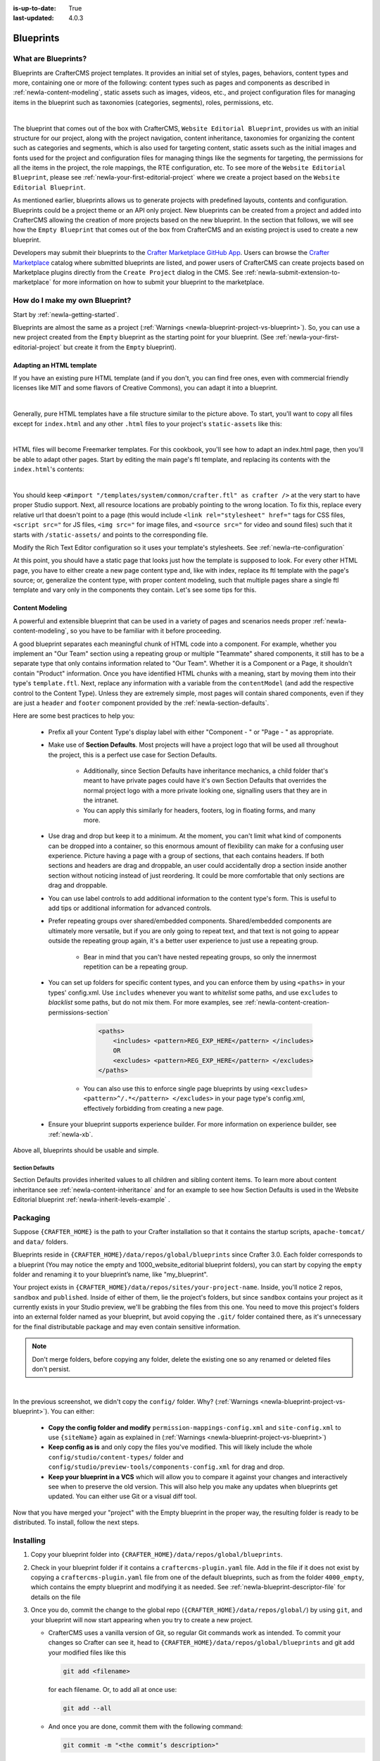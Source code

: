 :is-up-to-date: True
:last-updated: 4.0.3

.. index:: Create a Blueprint, Blueprint

.. _newIa-create-a-blueprint:

==========
Blueprints
==========

--------------------
What are Blueprints?
--------------------

Blueprints are CrafterCMS project templates.  It provides an initial set of styles, pages, behaviors, content types and more, containing one or more of the following: content types such as pages and components as described in :ref:`newIa-content-modeling`, static assets such as images, videos, etc., and project configuration files for managing items in the blueprint such as taxonomies (categories, segments), roles, permissions, etc.

.. image:: /_static/images/blueprint/blueprint-anatomy.webp
   :alt: Blueprint Anatomy
   :width: 65 %
   :align: center

|

The blueprint that comes out of the box with CrafterCMS, ``Website Editorial Blueprint``, provides us with an initial structure for our project, along with the project navigation, content inheritance, taxonomies for organizing the content such as categories and segments, which is also used for targeting content, static assets such as the initial images and fonts used for the project and configuration files for managing things like the segments for targeting, the permissions for all the items in the project, the role mappings, the RTE configuration, etc.  To see more of the ``Website Editorial Blueprint``, please see :ref:`newIa-your-first-editorial-project` where we create a project based on the ``Website Editorial Blueprint``.

As mentioned earlier, blueprints allows us to generate projects with predefined layouts, contents and configuration.  Blueprints could be a project theme or an API only project.  New blueprints can be created from a project and added into CrafterCMS allowing the creation of more projects based on the new blueprint.  In the section that follows, we will see how the ``Empty Blueprint`` that comes out of the box from CrafterCMS and an existing project is used to create a new blueprint.

Developers may submit their blueprints to the `Crafter Marketplace GitHub App <https://github.com/marketplace/crafter-marketplace>`__. Users can browse the `Crafter Marketplace <https://craftercms.com/marketplace/>`__   catalog where submitted blueprints are listed, and power users of CrafterCMS can create projects based on Marketplace plugins directly from the ``Create Project`` dialog in the CMS. See :ref:`newIa-submit-extension-to-marketplace` for more information on how to submit your blueprint to the marketplace.

-------------------------------
How do I make my own Blueprint?
-------------------------------

Start by :ref:`newIa-getting-started`.

Blueprints are almost the same as a project (:ref:`Warnings <newIa-blueprint-project-vs-blueprint>`). So, you can use a new project created from the ``Empty`` blueprint as the starting point for your blueprint. (See :ref:`newIa-your-first-editorial-project` but create it from the ``Empty`` blueprint).

^^^^^^^^^^^^^^^^^^^^^^^^^
Adapting an HTML template
^^^^^^^^^^^^^^^^^^^^^^^^^

If you have an existing pure HTML template (and if you don't, you can find free ones, even with commercial friendly licenses like MIT and some flavors of Creative Commons), you can adapt it into a blueprint.

.. image:: /_static/images/blueprint/blueprint-sample-template-anatomy.webp
	        :alt: Cook Books - Template Anatomy
	        :align: center

|

Generally, pure HTML templates have a file structure similar to the picture above. To start, you'll want to copy all files except for ``index.html`` and any other ``.html`` files to your project's ``static-assets`` like this:

.. image:: /_static/images/blueprint/blueprint-template-static-assets.webp
	        :width: 45%
	        :alt: Copy folders to static-assets
	        :align: center

|

HTML files will become Freemarker templates. For this cookbook, you'll see how to adapt an index.html page, then you'll be able to adapt other pages. Start by editing the main page's ftl template, and replacing its contents with the ``index.html``'s contents:

.. image:: /_static/images/blueprint/blueprint-edit-freemarker.webp
	        :width: 45%
	        :alt: Copy index.html contents to page ftl file.
	        :align: center

|

You should keep ``<#import "/templates/system/common/crafter.ftl" as crafter />`` at the very start to have proper Studio support. Next, all resource locations are probably pointing to the wrong location. To fix this, replace every relative url that doesn't point to a page (this would include ``<link rel="stylesheet" href="`` tags for CSS files, ``<script src="`` for JS files, ``<img src="`` for image files, and ``<source src="`` for video and sound files) such that it starts with ``/static-assets/`` and points to the corresponding file.

Modify the Rich Text Editor configuration so it uses your template's stylesheets. See :ref:`newIa-rte-configuration`

At this point, you should have a static page that looks just how the template is supposed to look. For every other HTML page, you have to either create a new page content type and, like with index, replace its ftl template with the page's source; or, generalize the content type, with proper content modeling, such that multiple pages share a single ftl template and vary only in the components they contain. Let's see some tips for this.

^^^^^^^^^^^^^^^^
Content Modeling
^^^^^^^^^^^^^^^^

A powerful and extensible blueprint that can be used in a variety of pages and scenarios needs proper :ref:`newIa-content-modeling`, so you have to be familiar with it before proceeding.

A good blueprint separates each meaningful chunk of HTML code into a component. For example, whether you implement an "Our Team" section using a repeating group or multiple "Teammate" shared components, it still has to be a separate type that only contains information related to "Our Team". Whether it is a Component or a Page, it shouldn't contain "Product" information. Once you have identified HTML chunks with a meaning, start by moving them into their type's ``template.ftl``. Next, replace any information with a variable from the ``contentModel`` (and add the respective control to the Content Type). Unless they are extremely simple, most pages will contain shared components, even if they are just a ``header`` and ``footer`` component provided by the :ref:`newIa-section-defaults`.

Here are some best practices to help you:

    * Prefix all your Content Type's display label with either "Component - " or "Page - " as appropriate.
    * Make use of **Section Defaults**. Most projects will have a project logo that will be used all throughout the project, this is a perfect use case for Section Defaults.

       * Additionally, since Section Defaults have inheritance mechanics, a child folder that's meant to have private pages could have it's own Section Defaults that overrides the normal project logo with a more private looking one, signalling users that they are in the intranet.
       * You can apply this similarly for headers, footers, log in floating forms, and many more.
    * Use drag and drop but keep it to a minimum. At the moment, you can't limit what kind of components can be dropped into a container, so this enormous amount of flexibility can make for a confusing user experience. Picture having a page with a group of sections, that each contains headers. If both sections and headers are drag and droppable, an user could accidentally drop a section inside another section without noticing instead of just reordering. It could be more comfortable that only sections are drag and droppable.
    * You can use label controls to add additional information to the content type's form. This is useful to add tips or additional information for advanced controls.
    * Prefer repeating groups over shared/embedded components. Shared/embedded components are ultimately more versatile, but if you are only going to repeat text, and that text is not going to appear outside the repeating group again, it's a better user experience to just use a repeating group.

       * Bear in mind that you can't have nested repeating groups, so only the innermost repetition can be a repeating group.
    * You can set up folders for specific content types, and you can enforce them by using ``<paths>`` in your types' config.xml. Use ``includes`` whenever you want to *whitelist* some paths, and use ``excludes`` to *blacklist* some paths, but do not mix them.  For more examples, see :ref:`newIa-content-creation-permissions-section`

        .. code-block:: xml

            <paths>
                <includes> <pattern>REG_EXP_HERE</pattern> </includes>
                OR
                <excludes> <pattern>REG_EXP_HERE</pattern> </excludes>
            </paths>

       * You can also use this to enforce single page blueprints by using ``<excludes> <pattern>^/.*</pattern> </excludes>`` in your page type's config.xml, effectively forbidding from creating a new page.
    * Ensure your blueprint supports experience builder.  For more information on experience builder, see :ref:`newIa-xb`.

Above all, blueprints should be usable and simple.

.. _newIa-section-defaults:

Section Defaults
^^^^^^^^^^^^^^^^
Section Defaults provides inherited values to all children and sibling content items.
To learn more about content inheritance see :ref:`newIa-content-inheritance` and for an example to see how Section Defaults is used in the Website Editorial blueprint :ref:`newIa-inherit-levels-example` .

---------
Packaging
---------

Suppose ``{CRAFTER_HOME}`` is the path to your Crafter installation so that it contains the startup scripts, ``apache-tomcat/`` and ``data/`` folders.

Blueprints reside in ``{CRAFTER_HOME}/data/repos/global/blueprints`` since Crafter 3.0. Each folder corresponds to a  blueprint (You may notice the empty and 1000_website_editorial blueprint folders), you can start by copying the ``empty`` folder and renaming it to your blueprint’s name, like "my_blueprint".

Your project exists in ``{CRAFTER_HOME}/data/repos/sites/your-project-name``. Inside, you'll notice 2 repos, ``sandbox`` and ``published``. Inside of either of them, lie the project's folders, but since ``sandbox`` contains your project as it currently exists in your Studio preview, we'll be grabbing the files from this one. You need to move this project's folders into an external folder named as your blueprint, but avoid copying the ``.git/`` folder contained there, as it's unnecessary for the final distributable package and may even contain sensitive information.

.. note:: Don't merge folders, before copying any folder, delete the existing one so any renamed or deleted files don't persist.

.. image:: /_static/images/blueprint/blueprint-package-copy-site.webp
	        :width: 100%
	        :alt: Copy ``scripts/``, ``site/``, ``static-assets/``, ``templates/``
	        :align: center

|

In the previous screenshot, we didn't copy the ``config/`` folder. Why? (:ref:`Warnings <newIa-blueprint-project-vs-blueprint>`). You can either:

    * **Copy the config folder and modify** ``permission-mappings-config.xml`` and ``site-config.xml`` to use ``{siteName}`` again as explained in (:ref:`Warnings <newIa-blueprint-project-vs-blueprint>`)
    * **Keep config as is** and only copy the files you've modified. This will likely include the whole ``config/studio/content-types/`` folder and ``config/studio/preview-tools/components-config.xml`` for drag and drop.
    * **Keep your blueprint in a VCS** which will allow you to compare it against your changes and interactively see when to preserve the old version. This will also help you make any updates when blueprints get updated. You can either use Git or a visual diff tool.

Now that you have merged your "project" with the Empty blueprint in the proper way, the resulting folder is ready to be distributed. To install, follow the next steps.


----------
Installing
----------

#. Copy your blueprint folder into ``{CRAFTER_HOME}/data/repos/global/blueprints``.
#. Check in your blueprint folder if it contains a ``craftercms-plugin.yaml`` file.  Add in the file if it does not exist by copying a ``craftercms-plugin.yaml`` file from one of the default blueprints, such as from the folder ``4000_empty``, which contains the empty blueprint and modifying it as needed.  See :ref:`newIa-blueprint-descriptor-file` for details on the file
#. Once you do, commit the change to the global repo (``{CRAFTER_HOME}/data/repos/global/``) by using ``git``, and your  blueprint will now start appearing when you try to create a new project.

   * CrafterCMS uses a vanilla version of Git, so regular Git commands work as intended. To commit your changes so Crafter can see it, head to ``{CRAFTER_HOME}/data/repos/global/blueprints`` and git add your modified files like this

     .. code-block:: sh

        git add <filename>

     for each filename. Or, to add all at once use:

     .. code-block:: sh

         git add --all

   * And once you are done, commit them with the following command:

     .. code-block:: sh

        git commit -m "<the commit’s description>"

   * No need to push, there’s no remote configured. You can also use any Git client. Now, it will be available when you create a new project.

.. _newIa-adding-default-image-for-bp:

^^^^^^^^^^^^^^^^^^^^^^^^^^^^^^^^^^^^^^
Adding a default image for a blueprint
^^^^^^^^^^^^^^^^^^^^^^^^^^^^^^^^^^^^^^

CrafterCMS uses a default path for CrafterCMS to look for a default representative image of a blueprint, the url ``../.crafter/screenshots/default.png``

In the ``Projects`` screen where your projects are listed, if your project displays an image with the message **Screenshot not Set**, this means that there is no default image  under the ``.crafter/screenshots/`` folder in your blueprint:

.. image:: /_static/images/developer/plugins/screenshot-not-set.webp
   :alt: Plugin Descriptor - Screenshot not Set
   :width: 60%
   :align: center

|

To replace the **Screenshot not Set** image for your blueprint, simply add an image file (e.g.  ``default.png``) under the ``.crafter/screenshots/`` folder of your blueprint.

Let's take a look at an example of fixing the **Screenshot not Set** image for an installed project as seen in the above image.

Below are the folders/files for the blueprint used to install the project ``Sample Site``:

.. image:: /_static/images/developer/plugins/bp-files-w-o-default-image.webp
   :alt: Plugin Descriptor - Blueprint files and folders without a default image
   :width: 30%
   :align: center

|

We'll now fix the image displayed in the ``Projects`` screen after the blueprint is installed by adding a ``default.png``  file under the ``.crafter/screenshots/``  folder, so now, the blueprint files/folders looks like  this:

.. image:: /_static/images/developer/plugins/bp-files-w-default-image.webp
   :alt: Plugin Descriptor - Blueprint files and folders with a default image added
   :width: 30%
   :align: center

|

When you create a project using the blueprint we fixed above, ``Another Sample Site`` for our example, the project will now have the default image we added to the blueprint:

.. image:: /_static/images/developer/plugins/screenshot-default-set.webp
   :alt: Plugin Descriptor - Project created using a blueprint with a default image in ".crafter/screenshots`` folder
   :width: 60%
   :align: center

|

^^^^^^^^^^^^^^^^^^^^^^^^^^
Adding a plugin descriptor
^^^^^^^^^^^^^^^^^^^^^^^^^^

All blueprints need to include a plugin descriptor as described in :ref:`newIa-blueprint-descriptor-file`


.. _newIa-passing-parameters-to-bp:

Passing Parameters to Project Blueprints
^^^^^^^^^^^^^^^^^^^^^^^^^^^^^^^^^^^^^^^^
Some parameters may need to be passed to the blueprint instead of left in the blueprint, say, AWS credentials, Box credentials, CommerceTools credentials, etc.  CrafterCMS supports passing parameters to blueprints during creation.

To add parameters to be passed to blueprints, simply add the following to the ``craftercms-plugin.yaml`` file

.. code-block:: yaml

   parameters:
    - label: My Parameter Label
      name: myParam
      type: string
      description: My parameter
      required: true

|

where:

- ``label``: Label to display for parameter on Create Project dialog
- ``name``: Name of the parameter in *camelCase* notation
- ``type``: Type of the parameter, possible values are ``STRING`` and ``PASSWORD``.  The default is ``STRING``
- ``description``: Description of the parameter
- ``required``: Indicates whether the parameter is required.  The default is ``true``


To use the parameters in configuration files, simply use ``${plugin:PARAM_NAME}`` where PARAM_NAME is the name of the parameter.

**Example**

Let's take a look at an example of adding parameters to the **Website Editorial** blueprint.
In our example, we will be passing AWS credentials when the project is created to be used for storing files in an S3 bucket and will setup the configuration file that will be using the passed parameters, along with the changes required in the content type and template so users can upload files to S3 once the project is up.

To store files in an S3 bucket, we'll follow :ref:`this <newIa-use-s3-to-store-assets>` guide, but instead of manually adding the AWS credentials so the user can upload files, we'll pass the AWS credentials through the blueprint when the project is created.

#. The first thing we need to do is to add the parameters to the ``craftercms-plugin.yaml`` file of the Website Editorial blueprint.  Open the ``craftercms-plugin.yaml`` which is under the ``{CRAFTER_HOME}/data/repos/global/blueprints/1000_website_editorial`` folder and add the following lines to the end of the file:

   .. code-block:: yaml
      :linenos:
      :caption: *{CRAFTER_HOME}/data/repos/global/blueprints/1000_website_editorial/craftercms-plugin.yaml*
      :emphasize-lines: 12-30

      # This file describes a plugin for use in CrafterCMS

      # The version of the format for this file
      descriptorVersion: 2

      # Describe the blueprint
      plugin:
        type: blueprint
        id: org.craftercms.blueprint.editorial
        name: Website Editorial Blueprint
      ...
      parameters:
        - label: Access Key
          name: accessKey
          description: AWS Access Key
          required: true
          type: PASSWORD
        - label: Secret Key
          name: secretKey
          description: AWS Secret Key
          required: true
          type: PASSWORD
        - label: AWS Region
          name: awsRegion
          description: AWS region for the service
          required: true
        - label: Bucket Name
          name: bucketName
          description: Name of the bucket where files will be uploaded
          required: true

   |

#. Next, we'll add the ``aws.xml`` file which will contain all the parameters passed from the blueprint which we'll use to create an S3 profile, so files can be uploaded to an S3 bucket. To access the parameters passed from the blueprint when the project was created, simply use ``${plugin:PARAM_NAME}``, where PARAM_NAME is the name of the parameter passed through the blueprint that you would like to use.

   Create the folder ``aws`` under ``CRAFTER_HOME/data/repos/global/blueprints/config`` then inside the newly created folder, create the file ``aws.xml``.  Add the following inside the file:

   .. code-block:: xml
      :linenos:
      :caption: *CRAFTER_HOME/data/repos/global/blueprints/config/aws/aws.xml*
      :emphasize-lines: 8-9, 11-12

      <?xml version="1.0" encoding="UTF-8"?>
      <aws>
        <version>2</version>
        <s3>
          <profile>
            <id>s3-default</id>
            <credentials>
              <accessKey>${plugin:accessKey}</accessKey>
              <secretKey>${plugin:secretKey}</secretKey>
            </credentials>
            <region>${plugin:awsRegion}</region>
            <bucketName>${plugin:bucketName}</bucketName>
          </profile>
        </s3>
      </aws>


#. Next we'll modify the content type ``Page - Article`` and the template for it, ``article.ftl`` to allow the user to select files to be uploaded like in the example :ref:`here <newIa-use-s3-to-store-assets>`.  We'll end up with two files modified.  The ``article.ftl`` and ``form-definition.xml`` files.

   .. code-block:: text
      :caption: *CRAFTER_HOME/data/repos/global/blueprints/1000_website_editorial/templates/web/pages/article.ftl*
      :linenos:

      <#if contentModel.attachments??>
        <h2>Attachments</h2>
        <ul>
          <#list contentModel.attachments.item as a>
            <li><a href="${a.attachment.item.key}">${a.attachmentName}</a></li>
          </#list>
        </ul>
      </#if>

   |

   .. code-block:: xml
      :caption: *CRAFTER_HOME/data/repos/global/blueprints/1000_website_editorial/config/studio/content-types/page/article/form-definition.xml*
      :linenos:

      ...

      <field>
        <type>repeat</type>
		<id>attachments_o</id>
      ...

      <datasource>
        <type>S3-upload</type>
        <id>s3Upload</id>
        <title>S3 Upload</title>
        <interface>item</interface>
        <properties>
          <property>
            <name>repoPath</name>
              <value></value>
              <type>string</type>
          </property>
          <property>
            <name>profileId</name>
            <value>s3-default</value>
            <type>string</type>
          </property>
        </properties>
      </datasource>

   |


#. Commit your changes using ``git add`` and ``git commit``

   .. code-block:: text

      ➜  craftercms git:(develop) cd CRAFTER_HOME/data/repos/global/blueprints
      ➜  blueprints git:(master) ✗ git add 1000_website_editorial/config/studio/aws/
      ➜  blueprints git:(master) ✗ git add 1000_website_editorial/config/studio/content-types/page/article/form-definition.xml
      ➜  blueprints git:(master) ✗ git add 1000_website_editorial/craftercms-plugin.yaml
      ➜  blueprints git:(master) ✗ git add 1000_website_editorial/templates/web/pages/article.ftl
      ➜  blueprints git:(master) ✗ git commit -m "Add storing assets to S3"

   |

#. Refresh your browser.  We will now try creating a project using the **Website Editorial** blueprint to see the parameters we added to the blueprint earlier.

   Click on the ``Navigation Menu`` ➜ ``Projects`` ➜ ``Create Project`` button, then finally select the ``Website Editorial`` blueprint.  You will then be presented with the ``Create Project`` dialog.  Notice that the parameters we added to the ``craftercms-plugin.yaml`` file is near the bottom of dialog.  The values entered there will now be available to the project being created which for our example, will be used for the AWS profile in ``aws.xml``.  Enter the requested information then click on ``Create Project``

   .. image:: /_static/images/blueprint/blueprint-param-added.webp
      :width: 80%
      :alt: Parameter added in Create Project
      :align: center

   |

#. Once your new project is up, users can upload files to S3 from an article page.  Let's verify the parameters you passed through the blueprint by checking the ``aws.xml`` file.  Open the **Sidebar**, then click on |projectTools|.  Click on ``Configuration``, then select ``AWS Profiles`` from the dropdown.

   .. image:: /_static/images/blueprint/blueprint-param-added-verify.webp
      :width: 80%
      :alt: Parameter added in Create Project
      :align: center

   |


----------------------------------------
Editing as a Project vs Editing directly
----------------------------------------

Since a blueprint is very similar in its layout to a project, you can modify a blueprint by modifying a project created with that blueprint and then merging the changes. This has several benefits:

* You can quickly see the effects of your modifications on Studio's preview project.
* You can create components, pages, and other file types through Studio, providing you with base templates, snippets, and type-specific UIs.

.. _newIa-blueprint-project-vs-blueprint:

.. warning:: However

    * The ``config/`` folder contains multiple configuration files with the project name. In blueprints, this is generically represented with ``{siteName}``, so you must either only edit config files directly on the blueprint's filesystem, or carefully replace your preview project name with ``{siteName}`` as appropriate. Having an initial version of the blueprint (when it was just copy of the Empty blueprint before making it a project) in a Git repository will be helpful for this.

       * Specifically, ``permission-mappings-config.xml`` and ``site-config.xml`` use ``{siteName}`` in a way where Studio replaces it with the project's name when creating a project. Sample files keep their ``{siteName}``.
       * ``permission-mappings-config.xml`` uses it in ``<site id="{siteName}">``
       * ``site-config.xml`` uses it in ``<wem-project>{siteName}</wem-project>`` and ``<display-name>{siteName}</display-name>``

    * Each project is made up of 2 different Git repos, ``sandbox`` and ``published``. Inside of either of them, lie the project's folders and also the ``.git/`` folder. You need to move this project folders back to the blueprint folder, but avoid copying the ``.git/`` folder, as it's unnecessary for the final distributable package and may even contain sensitive information.

Remember that whenever you edit directly in the filesystem, you need to commit your changes to ensure they are properly reflected.

Small edits after the initial development may be faster by editing the blueprint directly and testing by creating a new project.
